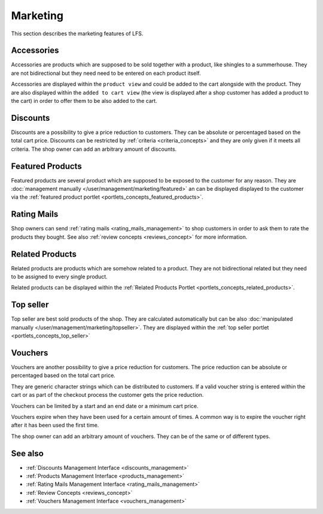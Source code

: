 .. index:: Marketing

.. _marketing_concepts:

=========
Marketing
=========

This section describes the marketing features of LFS.

.. _marketing_concepts_accessories:

Accessories
===========

Accessories are products which are supposed to be sold together with a product,
like shingles to a summerhouse. They are not bidirectional but they need need to
be entered on each product itself.

Accessories are displayed within the ``product view`` and could be added to the
cart alongside with the product. They are also displayed within the ``added to
cart view`` (the view is displayed after a shop customer has added a product to
the cart) in order to offer them to be also added to the cart.

.. _marketing_concepts_discounts:

Discounts
=========

Discounts are a possibility to give a price reduction to customers. They can be
absolute or percentaged based on the total cart price. Discounts can be
restricted by :ref:`criteria <criteria_concepts>` and they are only given if it
meets all criteria. The shop owner can add an arbitrary amount of discounts.

.. _marketing_concepts_featured_products:

Featured Products
=================

Featured products are several product which are supposed to be exposed to the
customer for any reason. They are :doc:`management manually
</user/management/marketing/featured>` an can be displayed displayed to the
customer via the :ref:`featured product portlet
<portlets_concepts_featured_products>`.

.. _marketing_concepts_rating_mails:

Rating Mails
============

Shop owners can send :ref:`rating mails <rating_mails_management>` to shop
customers in order to ask them to rate the products they bought. See also
:ref:`review concepts <reviews_concept>` for more information.

.. _marketing_concepts_related_products:

Related Products
================

Related products are products which are somehow related to a product. They are
not bidirectional related but they need to be assigned to every single product.

Related products can be displayed within the :ref:`Related Products Portlet
<portlets_concepts_related_products>`.

.. _marketing_concepts_top_seller:

Top seller
==========

Top seller are best sold products of the shop. They are calculated automatically
but can be also :doc:`manipulated manually
</user/management/marketing/topseller>`. They are displayed within the :ref:`top
seller portlet <portlets_concepts_top_seller>`

.. _marketing_concepts_vouchers:

Vouchers
========

Vouchers are another possibility to give a price reduction for customers. The
price reduction can be absolute or percentaged based on the total cart price.

They are generic character strings which can be distributed to customers. If a
valid voucher string is entered within the cart or as part of the checkout
process the customer gets the price reduction.

Vouchers can be limited by a start and an end date or a minimum cart price.

Vouchers expire when they have been used for a certain amount of times. A common
way is to expire the voucher right after it has been used the first time.

The shop owner can add an arbitrary amount of vouchers. They can be of the same
or of different types.

See also
========

* :ref:`Discounts Management Interface <discounts_management>`
* :ref:`Products Management Interface <products_management>`
* :ref:`Rating Mails Management Interface <rating_mails_management>`
* :ref:`Review Concepts <reviews_concept>`
* :ref:`Vouchers Management Interface <vouchers_management>`
